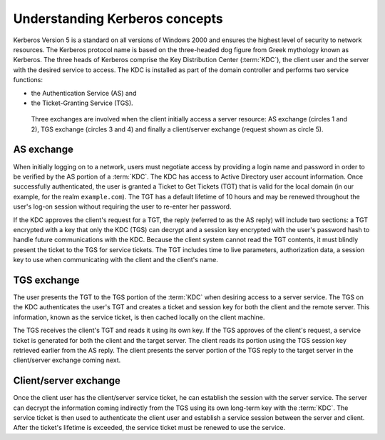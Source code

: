 .. _sso-kerberos:
.. _admin-manual-kerberos-apache-concepts:

Understanding Kerberos concepts
-------------------------------

Kerberos Version 5 is a standard on all versions of Windows 2000 and ensures the
highest level of security to network resources. The Kerberos protocol name is
based on the three-headed dog figure from Greek mythology known as Kerberos.
The three heads of Kerberos comprise the Key Distribution Center (:term:`KDC`),
the client user and the server with the desired service to access. The KDC is
installed as part of the domain controller and performs two service functions:

- the Authentication Service (AS) and
- the Ticket-Granting Service (TGS).

.. figure:: ../Images/kerberos-ticket-exchange.png
	:alt: Kerberos ticket exchange

	Three exchanges are involved when the client initially access a server
	resource: AS exchange (circles 1 and 2), TGS exchange (circles 3 and 4) and
	finally a client/server exchange (request shown as circle 5).


.. _sso-kerberos-as:
.. _admin-manual-kerberos-apache-concepts-as:

AS exchange
^^^^^^^^^^^

When initially logging on to a network, users must negotiate access by providing
a login name and password in order to be verified by the AS portion of a
:term:`KDC`. The KDC has access to Active Directory user account information.
Once successfully authenticated, the user is granted a Ticket to Get Tickets
(TGT) that is valid for the local domain (in our example, for the realm
``example.com``). The TGT has a default lifetime of 10 hours and may be renewed
throughout the user's log-on session without requiring the user to re-enter her
password.

If the KDC approves the client's request for a TGT, the reply (referred to as
the AS reply) will include two sections: a TGT encrypted with a key that only
the KDC (TGS) can decrypt and a session key encrypted with the user's password
hash to handle future communications with the KDC. Because the client system
cannot read the TGT contents, it must blindly present the ticket to the TGS for
service tickets. The TGT includes time to live parameters, authorization data, a
session key to use when communicating with the client and the client's name.


.. _sso-kerberos-tgs:
.. _admin-manual-kerberos-apache-concepts-tgs:

TGS exchange
^^^^^^^^^^^^

The user presents the TGT to the TGS portion of the :term:`KDC` when desiring
access to a server service. The TGS on the KDC authenticates the user's TGT and
creates a ticket and session key for both the client and the remote server. This
information, known as the service ticket, is then cached locally on the client
machine.

The TGS receives the client's TGT and reads it using its own key. If the TGS
approves of the client's request, a service ticket is generated for both the
client and the target server. The client reads its portion using the TGS session
key retrieved earlier from the AS reply. The client presents the server portion
of the TGS reply to the target server in the client/server exchange coming next.


.. _sso-kerberos-cs:
.. _admin-manual-kerberos-apache-concepts-cs:

Client/server exchange
^^^^^^^^^^^^^^^^^^^^^^

Once the client user has the client/server service ticket, he can establish the
session with the server service. The server can decrypt the information coming
indirectly from the TGS using its own long-term key with the :term:`KDC`. The
service ticket is then used to authenticate the client user and establish a
service session between the server and client. After the ticket's lifetime is
exceeded, the service ticket must be renewed to use the service.
